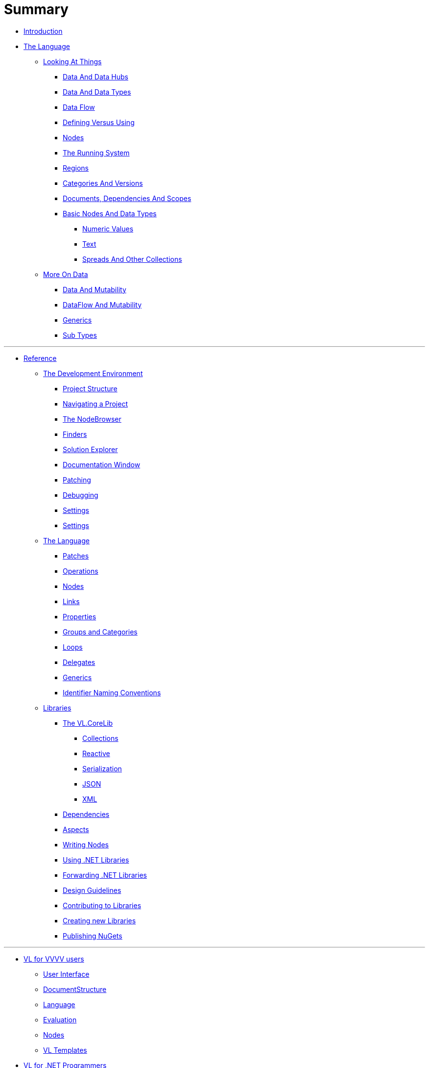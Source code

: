 = Summary

* link:README.adoc[Introduction]
* link:introduction/vl/_language.md[The Language]
** link:introduction/vl/lo___lookingAtThings.adoc[Looking At Things]
*** link:introduction/vl/lo_0_dataHubs.md[Data And Data Hubs]
*** link:introduction/vl/lo_1_data.md[Data And Data Types]
*** link:introduction/vl/lo_2_dataflow.md[Data Flow]
*** link:introduction/vl/lo_3_defAndUse.md[Defining Versus Using]
*** link:introduction/vl/lo_4_lookingAtNodes.md[Nodes]
*** link:introduction/vl/lo_5_Runtime.md[The Running System]
*** link:introduction/vl/lo_6_regions.md[Regions]
*** link:introduction/vl/lo_7_catAndVers.md[Categories And Versions]
*** link:introduction/vl/lo_8_docAndscope.md[Documents, Dependencies And Scopes]
*** link:introduction/vl/lo_9__basictypes.md[Basic Nodes And Data Types]
**** link:introduction/vl/lo_9_0_numericValues.md[Numeric Values]
**** link:introduction/vl/lo_9_1_text.md[Text]
**** link:introduction/vl/lo_9_2_Spreads.md[Spreads And Other Collections]
** link:introduction/vl/data2.md[More On Data]
*** link:introduction/vl/mut.md[Data And Mutability]
*** link:introduction/vl/mut2.md[DataFlow And Mutability]
*** link:introduction/vl/generics.md[Generics]
*** link:introduction/vl/subtypes.md[Sub Types]


'''

* link:reference.adoc[Reference]
** link:reference/hde/gui.adoc[The Development Environment]
*** link:reference/hde/project_structure.adoc[Project Structure]
*** link:reference/hde/navigatinga_project.adoc[Navigating a Project]
*** link:reference/hde/the_nodebrowser.adoc[The NodeBrowser]
*** link:reference/hde/finders.adoc[Finders]
*** link:reference/hde/solution-explorer.adoc[Solution Explorer]
*** link:reference/hde/documentation.adoc[Documentation Window]
*** link:reference/hde/patching.adoc[Patching]
*** link:reference/hde/debugging.adoc[Debugging]
*** link:reference/hde/settings.adoc[Settings]
*** link:reference/hde/exporting.adoc[Settings]
** link:reference/vl/language.adoc[The Language]
*** link:reference/vl/patches.adoc[Patches]
*** link:reference/vl/operations.adoc[Operations]
*** link:reference/vl/nodes.adoc[Nodes]
*** link:reference/vl/links.adoc[Links]
*** link:reference/vl/properties.adoc[Properties]
*** link:reference/vl/groups.adoc[Groups and Categories]
*** link:reference/vl/loops.adoc[Loops]
*** link:reference/vl/delegates.adoc[Delegates]
*** link:reference/vl/generics.adoc[Generics]
*** link:reference/vl/namings.adoc[Identifier Naming Conventions]
** link:reference/libraries/libraries.adoc[Libraries]
*** link:reference/libraries/standard_libraries.adoc[The VL.CoreLib]
**** link:reference/libraries/collections.adoc[Collections]
**** link:reference/libraries/reactive.adoc[Reactive]
**** link:reference/libraries/serialization.adoc[Serialization]
**** link:reference/libraries/json.adoc[JSON]
**** link:reference/libraries/xml.adoc[XML]
*** link:reference/libraries/dependencies.adoc[Dependencies]
*** link:reference/libraries/aspects.adoc[Aspects]
*** link:reference/libraries/writing-nodes.adoc[Writing Nodes]
*** link:reference/libraries/using-net-libraries.adoc[Using .NET Libraries]
*** link:reference/libraries/patching-libraries.adoc[Forwarding .NET Libraries]
*** link:reference/libraries/library_design_guidelines.adoc[Design Guidelines]
*** link:reference/libraries/contributing.adoc[Contributing to Libraries]
*** link:reference/libraries/creating.adoc[Creating new Libraries]
*** link:reference/libraries/publishing.adoc[Publishing NuGets]


'''

* link:VL_for_vvvv_users/VL_for_vvvv_users.adoc[VL for VVVV users]
** link:VL_for_vvvv_users/user-interface.adoc[User Interface]
** link:VL_for_vvvv_users/documentstructure.adoc[DocumentStructure]
** link:VL_for_vvvv_users/language.adoc[Language]
** link:VL_for_vvvv_users/evaluation.adoc[Evaluation]
** link:VL_for_vvvv_users/nodes.adoc[Nodes]
** link:VL_for_vvvv_users/vl-templates.adoc[VL Templates]
* link:vl-for-net-programmers.adoc[VL for .NET Programmers]
* link:vl-for-c-programmers.adoc[VL for CSharp Programmers]
* link:GLOSSARY.adoc[Glossary]
